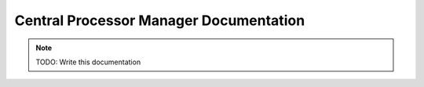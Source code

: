 Central Processor Manager Documentation
=======================================

.. note:: TODO: Write this documentation


